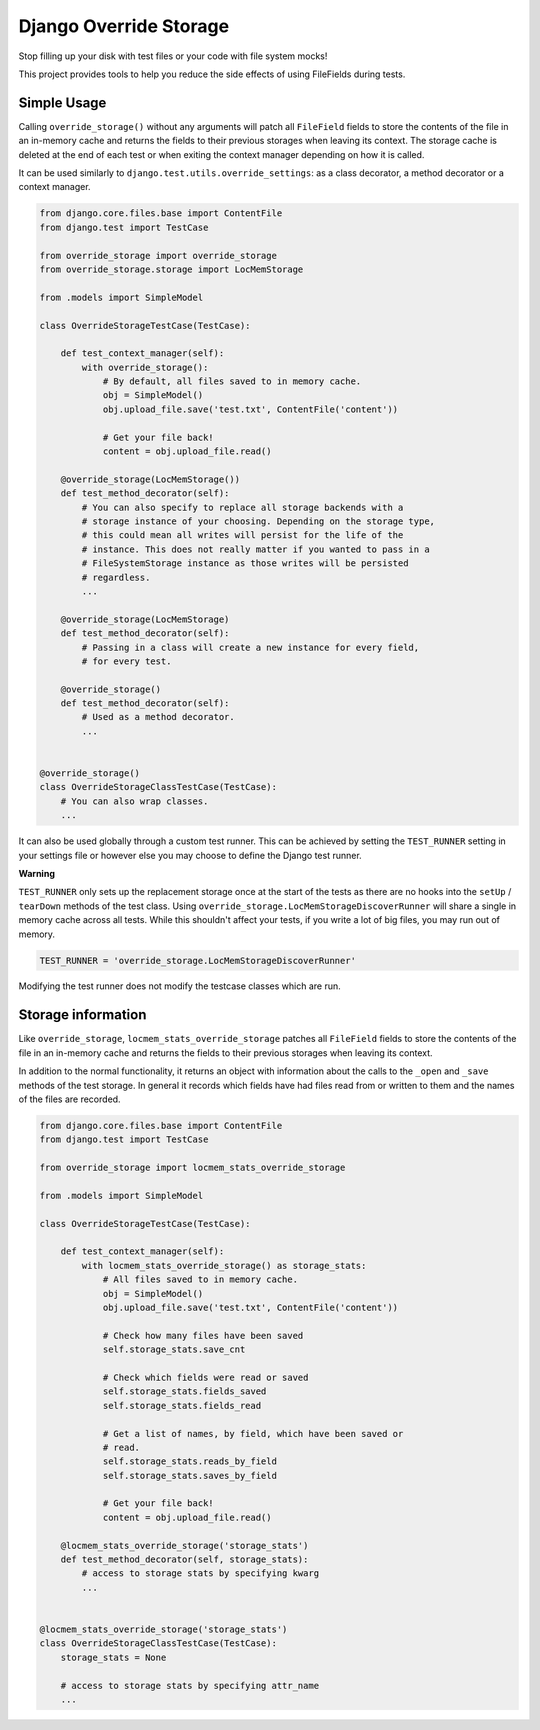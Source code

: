 Django Override Storage
=======================

Stop filling up your disk with test files or your code with file system mocks!

This project provides tools to help you reduce the side effects of using
FileFields during tests.


Simple Usage
------------
Calling ``override_storage()`` without any arguments will patch all
``FileField`` fields to store the contents of the file in an in-memory cache
and returns the fields to their previous storages when leaving its context. The
storage cache is deleted at the end of each test or when exiting the context
manager depending on how it is called.

It can be used similarly to ``django.test.utils.override_settings``: as a class
decorator, a method decorator or a context manager.

.. code-block:: python

    from django.core.files.base import ContentFile
    from django.test import TestCase

    from override_storage import override_storage
    from override_storage.storage import LocMemStorage

    from .models import SimpleModel

    class OverrideStorageTestCase(TestCase):

        def test_context_manager(self):
            with override_storage():
                # By default, all files saved to in memory cache.
                obj = SimpleModel()
                obj.upload_file.save('test.txt', ContentFile('content'))

                # Get your file back!
                content = obj.upload_file.read()

        @override_storage(LocMemStorage())
        def test_method_decorator(self):
            # You can also specify to replace all storage backends with a
            # storage instance of your choosing. Depending on the storage type,
            # this could mean all writes will persist for the life of the
            # instance. This does not really matter if you wanted to pass in a
            # FileSystemStorage instance as those writes will be persisted
            # regardless.
            ...

        @override_storage(LocMemStorage)
        def test_method_decorator(self):
            # Passing in a class will create a new instance for every field,
            # for every test.

        @override_storage()
        def test_method_decorator(self):
            # Used as a method decorator.
            ...


    @override_storage()
    class OverrideStorageClassTestCase(TestCase):
        # You can also wrap classes.
        ...


It can also be used globally through a custom test runner. This can be achieved
by setting the ``TEST_RUNNER`` setting in your settings file or however else
you may choose to define the Django test runner.

**Warning**

``TEST_RUNNER`` only sets up the replacement storage once at the start of the
tests as there are no hooks into the ``setUp`` / ``tearDown`` methods of the
test class. Using ``override_storage.LocMemStorageDiscoverRunner`` will share a
single in memory cache across all tests. While this shouldn't affect your
tests, if you write a lot of big files, you may run out of memory.

.. code-block:: python

    TEST_RUNNER = 'override_storage.LocMemStorageDiscoverRunner'

Modifying the test runner does not modify the testcase classes which are run.


Storage information
-------------------

Like ``override_storage``, ``locmem_stats_override_storage`` patches all
``FileField`` fields to store the contents of the file in an in-memory cache
and returns the fields to their previous storages when leaving its context.

In addition to the normal functionality, it returns an object with information
about the calls to the ``_open`` and ``_save`` methods of the test storage. In
general it records which fields have had files read from or written to them and
the names of the files are recorded.

.. code-block:: python

    from django.core.files.base import ContentFile
    from django.test import TestCase

    from override_storage import locmem_stats_override_storage

    from .models import SimpleModel

    class OverrideStorageTestCase(TestCase):

        def test_context_manager(self):
            with locmem_stats_override_storage() as storage_stats:
                # All files saved to in memory cache.
                obj = SimpleModel()
                obj.upload_file.save('test.txt', ContentFile('content'))

                # Check how many files have been saved
                self.storage_stats.save_cnt

                # Check which fields were read or saved
                self.storage_stats.fields_saved
                self.storage_stats.fields_read

                # Get a list of names, by field, which have been saved or
                # read.
                self.storage_stats.reads_by_field
                self.storage_stats.saves_by_field

                # Get your file back!
                content = obj.upload_file.read()

        @locmem_stats_override_storage('storage_stats')
        def test_method_decorator(self, storage_stats):
            # access to storage stats by specifying kwarg
            ...


    @locmem_stats_override_storage('storage_stats')
    class OverrideStorageClassTestCase(TestCase):
        storage_stats = None

        # access to storage stats by specifying attr_name
        ...
